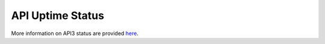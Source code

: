 .. This document shows the uptime status of the API to provide an answer to the question: Is API down or it is just me?

.. raw:: html

  <head>
    <link href="../_static/custom.css" rel="stylesheet" type="text/css" />
  </head>
        

API Uptime Status
==================

.. raw:: html

  <div id="banner">
    <a href="http://www.pingdom.com"><img src="https://share.pingdom.com/banners/c9fbe30b"></a>
    <a href="http://www.pingdom.com"><img src="https://share.pingdom.com/banners/8b140ba8"></a>
    <a href="http://www.pingdom.com"><img src="https://share.pingdom.com/banners/a416113e"></a>
  </div>

More information on API3 status are provided `here <http://status.geo.admin.ch/>`_.
